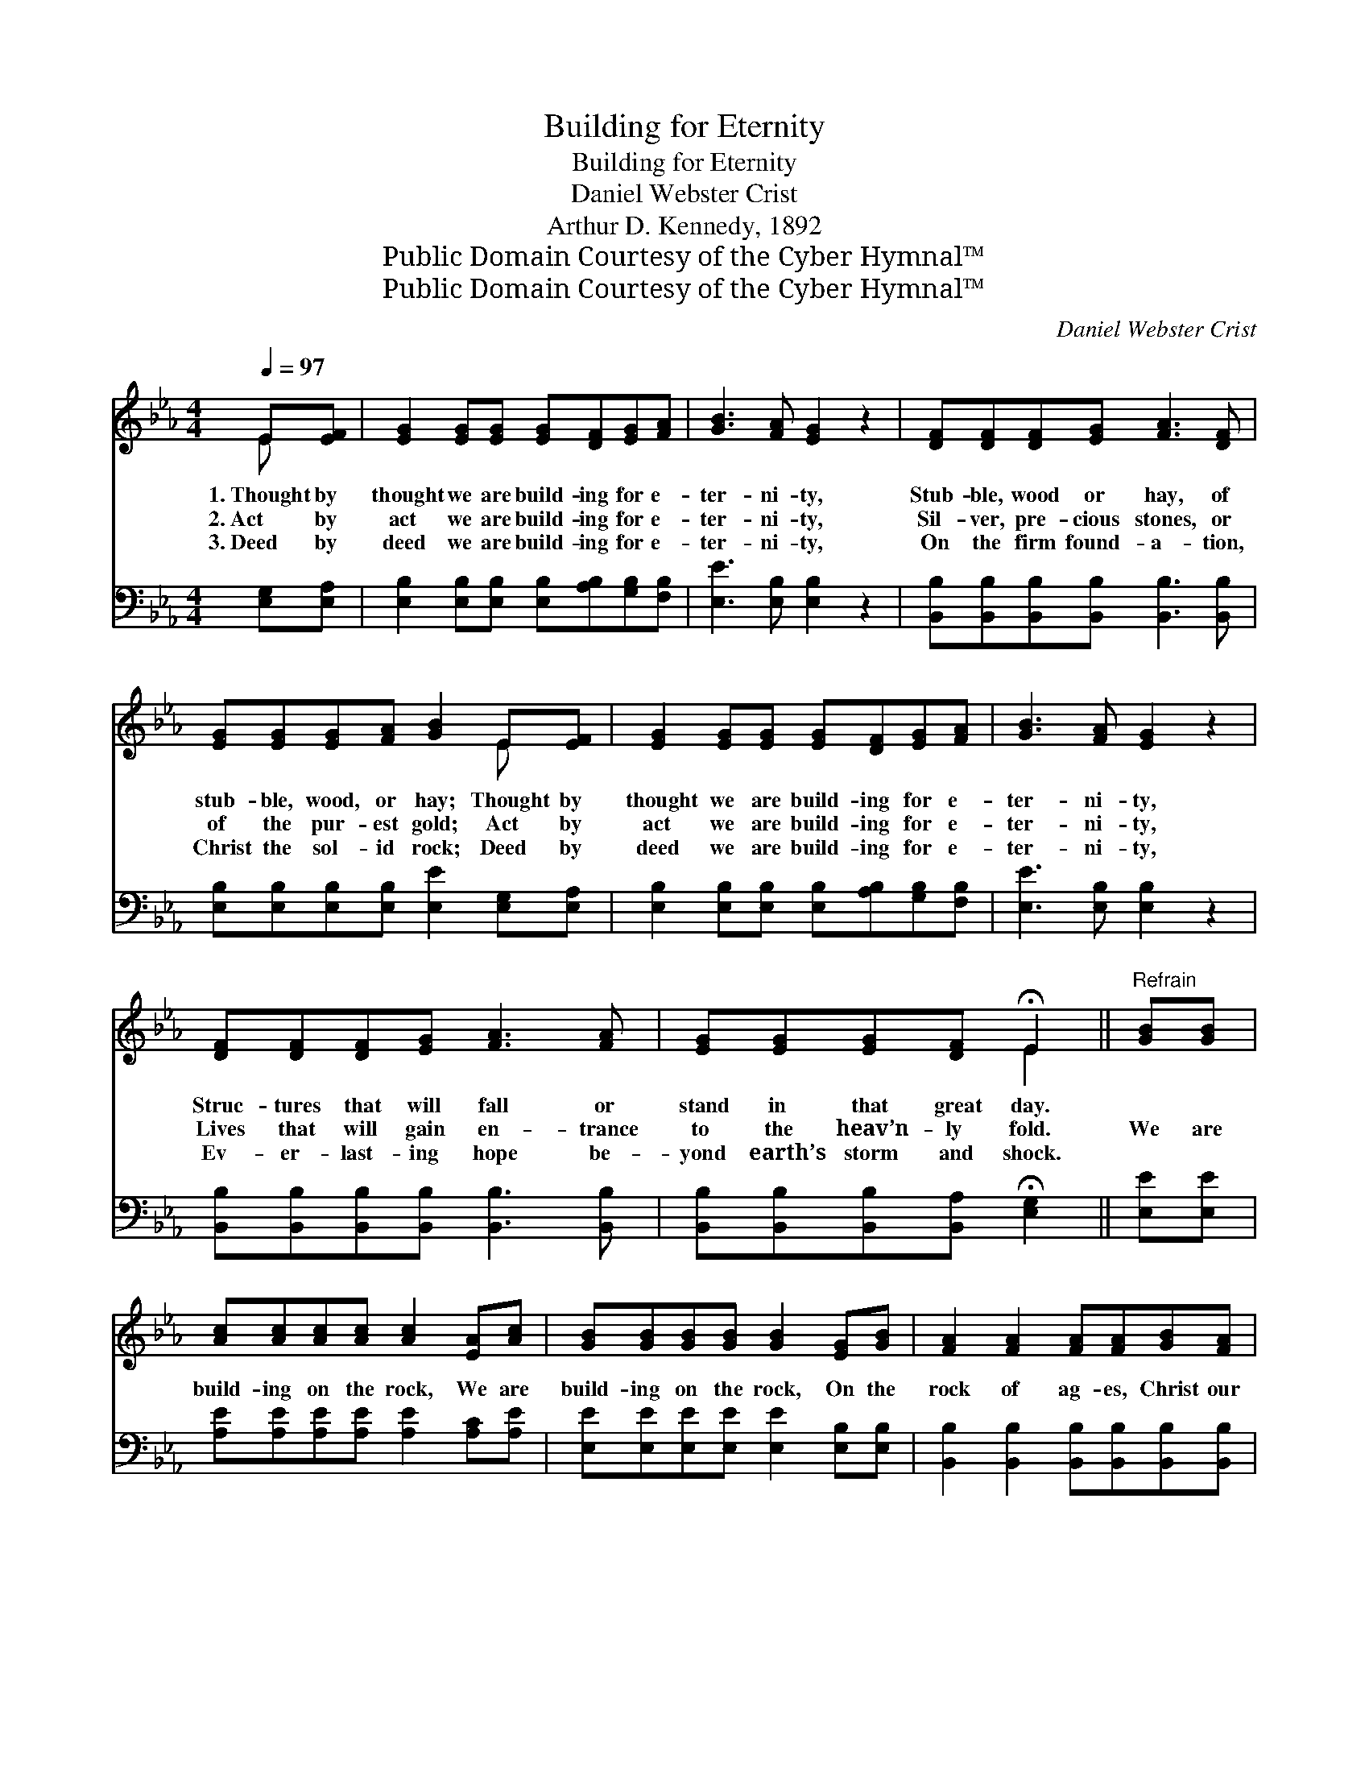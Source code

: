 X:1
T:Building for Eternity
T:Building for Eternity
T:Daniel Webster Crist
T:Arthur D. Kennedy, 1892
T:Public Domain Courtesy of the Cyber Hymnal™
T:Public Domain Courtesy of the Cyber Hymnal™
C:Daniel Webster Crist
Z:Public Domain
Z:Courtesy of the Cyber Hymnal™
%%score ( 1 2 ) 3
L:1/8
Q:1/4=97
M:4/4
K:Eb
V:1 treble 
V:2 treble 
V:3 bass 
V:1
 E[EF] | [EG]2 [EG][EG] [EG][DF][EG][FA] | [GB]3 [FA] [EG]2 z2 | [DF][DF][DF][EG] [FA]3 [DF] | %4
w: 1.~Thought by|thought we are build- ing for e-|ter- ni- ty,|Stub- ble, wood or hay, of|
w: 2.~Act by|act we are build- ing for e-|ter- ni- ty,|Sil- ver, pre- cious stones, or|
w: 3.~Deed by|deed we are build- ing for e-|ter- ni- ty,|On the firm found- a- tion,|
 [EG][EG][EG][FA] [GB]2 E[EF] | [EG]2 [EG][EG] [EG][DF][EG][FA] | [GB]3 [FA] [EG]2 z2 | %7
w: stub- ble, wood, or hay; Thought by|thought we are build- ing for e-|ter- ni- ty,|
w: of the pur- est gold; Act by|act we are build- ing for e-|ter- ni- ty,|
w: Christ the sol- id rock; Deed by|deed we are build- ing for e-|ter- ni- ty,|
 [DF][DF][DF][EG] [FA]3 [FA] | [EG][EG][EG][DF] !fermata!E2 ||"^Refrain" [GB][GB] | %10
w: Struc- tures that will fall or|stand in that great day.||
w: Lives that will gain en- trance|to the heav’n- ly fold.|We are|
w: Ev- er- last- ing hope be-|yond earth’s storm and shock.||
 [Ac][Ac][Ac][Ac] [Ac]2 [EA][Ac] | [GB][GB][GB][GB] [GB]2 [EG][GB] | [FA]2 [FA]2 [FA][FA][GB][FA] | %13
w: |||
w: build- ing on the rock, We are|build- ing on the rock, On the|rock of ag- es, Christ our|
w: |||
 [EG]2 [FA]2 [GB]2 [GB][GB] | [Ac][Ac][Ac][Ac] [Ac]2 [EA][Ac] | [GB][GB][GB][GB] [GB]2 [EG][GB] | %16
w: |||
w: on- ly hope; Firm- ly|build- ing on the rock, Firm- ly|build- ing on the rock, On the|
w: |||
 [FA]2 [EG]2 [DF][Ac][GB][FA] | [EG]2 [DF]2 !fermata!E2 |] %18
w: ||
w: rock of ag- es, Christ our|on- ly hope.|
w: ||
V:2
 E x | x8 | x8 | x8 | x6 E x | x8 | x8 | x8 | x4 E2 || x2 | x8 | x8 | x8 | x8 | x8 | x8 | x8 | %17
 x4 E2 |] %18
V:3
 [E,G,][E,A,] | [E,B,]2 [E,B,][E,B,] [E,B,][A,B,][G,B,][F,B,] | [E,E]3 [E,B,] [E,B,]2 z2 | %3
 [B,,B,][B,,B,][B,,B,][B,,B,] [B,,B,]3 [B,,B,] | [E,B,][E,B,][E,B,][E,B,] [E,E]2 [E,G,][E,A,] | %5
 [E,B,]2 [E,B,][E,B,] [E,B,][A,B,][G,B,][F,B,] | [E,E]3 [E,B,] [E,B,]2 z2 | %7
 [B,,B,][B,,B,][B,,B,][B,,B,] [B,,B,]3 [B,,B,] | [B,,B,][B,,B,][B,,B,][B,,A,] !fermata![E,G,]2 || %9
 [E,E][E,E] | [A,E][A,E][A,E][A,E] [A,E]2 [A,C][A,E] | [E,E][E,E][E,E][E,E] [E,E]2 [E,B,][E,B,] | %12
 [B,,B,]2 [B,,B,]2 [B,,B,][B,,B,][B,,B,][B,,B,] | [E,B,]2 [E,B,]2 [E,E]2 [E,E][E,E] | %14
 [A,E][A,E][A,E][A,E] [A,E]2 [A,C][A,E] | [E,E][E,E][E,E][E,E] [E,E]2 [E,B,][E,B,] | %16
 [B,,B,]2 [B,,B,]2 [B,,B,][B,,B,][B,,B,][B,,B,] | [B,,B,]2 [B,,A,]2 !fermata![E,G,]2 |] %18

